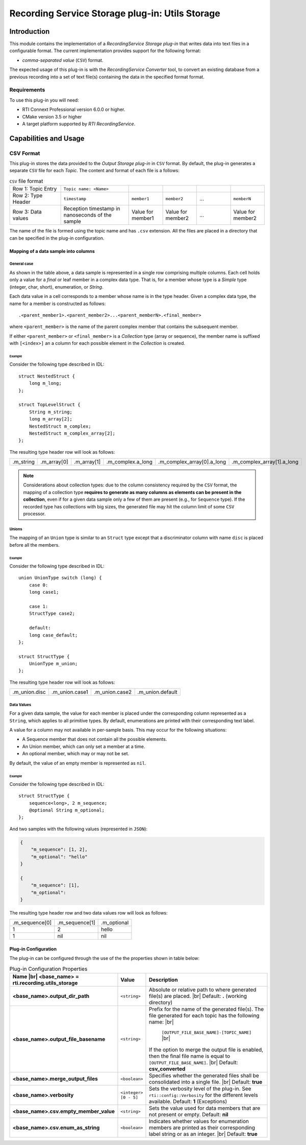 ************************************************
Recording Service Storage plug-in: Utils Storage
************************************************

.. |RecS| replace:: *RecordingService*
.. |SP| replace:: *Storage plug-in*
.. |CSV| replace:: ``CSV``
.. |SD| replace:: *ShapesDemo*.

.. |br| raw:: html

   <br />

Introduction
============

This module contains the implementation of a |RecS| |SP| that writes data into
text files in a configurable format. The current implementation provides
support for the following format:

* *comma-separated value* (|CSV|) format.

The expected usage of this plug-in is with the |RecS| *Converter* tool, to
convert an existing database from a previous recording into a set of text
file(s) containing the data in the specified format format.

Requirements
------------

To use this plug-in you will need:

- RTI Connext Professional version 6.0.0 or higher.
- CMake version 3.5 or higher
- A target platform supported by *RTI* |RecS|.

Capabilities and Usage
======================

CSV Format
----------
This plug-in stores the data provided to the *Output* |SP| in |CSV| format. By
default, the plug-in generates a separate |CSV| file for each *Topic*. The
content and format of each file is a follows:

.. list-table:: |CSV| file format
    :name: TableCsvFileFormat
    :widths: 15 20 10 10 10 10

    * - Row 1: Topic Entry
      - ``Topic name: <Name>``
      -
      -
      -
      -
    * - Row 2: Type Header
      - ``timestamp``
      - ``member1``
      - ``member2``
      - ...
      - ``memberN``
    * - Row 3: Data values
      - Reception timestamp  in nanoseconds of the sample
      - Value for member1
      - Value for member2
      - ...
      - Value for member2

The name of the file is formed using the topic name and has ``.csv`` extension.
All the files are placed in a directory that can be specified in the
plug-in configuration.

Mapping of a data sample into columns
^^^^^^^^^^^^^^^^^^^^^^^^^^^^^^^^^^^^^

General case
""""""""""""

As shown in the table above, a data sample is represented in a single row
comprising  multiple columns. Each cell holds only a value for a *final* or
leaf member in a complex data type. That is, for a member whose type is
a *Simple* type (integer, char, short), enumeration, or *String*.

Each data value in a cell corresponds to a member whose name is in the
type header. Given a complex data type, the name for a member is constructed
as follows:

::

    .<parent_member1>.<parent_member2>...<parent_memberN>.<final_member>

where ``<parent_member>`` is the name of the parent complex member that
contains the subsequent member.

If either ``<parent_member>`` or ``<final_member>`` is a *Collection* type
(array or sequence), the member name is suffixed with ``[<index>]`` an a column
for each possible element in the *Collection* is created.

Example
+++++++

Consider the following type described in IDL:

::

    struct NestedStruct {
        long m_long;
    };

    struct TopLevelStruct {
        String m_string;
        long m_array[2];
        NestedStruct m_complex;
        NestedStruct m_complex_array[2];
    };

The resulting type header row will look as follows:

.. list-table::
    :name: TableExampleTypeHeaderRow

    * - .m_string
      - .m_array[0]
      - .m_array[1]
      - .m_complex.a_long
      - .m_complex_array[0].a_long
      - .m_complex_array[1].a_long


.. note::

    Considerations about collection types: due to the column consistency
    required by the |CSV| format, the mapping of a collection type **requires
    to generate as many columns as elements can be present in the collection**,
    even if for a given data sample only a few of them are present (e.g., for
    ``Sequence`` type). If the recorded type has collections with big sizes,
    the generated file may hit the column limit of some |CSV| processor.


Unions
""""""

The mapping of an ``Union`` type is similar to an ``Struct`` type except that
a discriminator column with name ``disc`` is placed before all the members.

Example
+++++++

Consider the following type described in IDL:

::

    union UnionType switch (long) {
        case 0:
        long case1;

        case 1:
        StructType case2;

        default:
        long case_default;
    };

    struct StructType {
        UnionType m_union;
    };

The resulting type header row will look as follows:

.. list-table::
    :name: TableUnionTypeHeaderRow

    * - .m_union.disc
      - .m_union.case1
      - .m_union.case2
      - .m_union.default


Data Values
"""""""""""
For a given data sample, the value for each member is placed under the
corresponding column represented as a ``String``, which applies to all primitive
types. By default, enumerations are printed with their corresponding text label.

A value for a column may not available in per-sample basis. This may occur for
the following situations:

* A Sequence member that does not contain all the possible elements.
* An Union member, which can only set a member at a time.
* An optional member, which may or may not be set.

By default, the value of an empty member is represented as ``nil``.

Example
+++++++

Consider the following type described in IDL:

::

    struct StructType {
        sequence<long>, 2 m_sequence;
        @optional String m_optional;
    };

And two samples with the following values (represented in ``JSON``):

.. code:: JSON

    {
        "m_sequence": [1, 2],
        "m_optional": "hello"
    }

    {
        "m_sequence": [1],
        "m_optional":
    }

The resulting type header row and two data values row will look as follows:

.. list-table::
    :name: TableEmptyMembersExample

    * - .m_sequence[0]
      - .m_sequence[1]
      - .m_optional
    * - 1
      - 2
      - hello
    * - 1
      - nil
      - nil


Plug-in Configuration
^^^^^^^^^^^^^^^^^^^^^

The plug-in can be configured through the use of the the properties shown in
table below:

.. list-table:: Plug-in Configuration Properties
    :name: TablePlug-inProperties
    :widths: 30 10 60
    :header-rows: 1

    * - Name |br|
        <base_name> = **rti.recording.utils_storage**
      - Value
      - Description
    * - **<base_name>.output_dir_path**
      - ``<string>``
      - Absolute or relative path to where generated file(s) are placed. |br|
        Default: **.** (working directory)
    * - **<base_name>.output_file_basename**
      - ``<string>``
      - Prefix for the name of the generated file(s). The file generated for
        each topic has the following name: |br|

            ``[OUTPUT_FILE_BASE_NAME]-[TOPIC_NAME]`` |br|

        If the option to merge the output file is enabled, then the final file
        name is equal to ``[OUTPUT_FILE_BASE_NAME]``. |br|
        Default: **csv_converted**
    * - **<base_name>.merge_output_files**
      - ``<boolean>``
      - Specifies whether the generated files shall be consolidated into
        a single file. |br|
        Default: **true**
    * - **<base_name>.verbosity**
      - ``<integer> [0 - 5]``
      - Sets the verbosity level of the plug-in. See ``rti::config::Verbosity``
        for the different levels available.
        Default: **1** (Exceptions)
    * - **<base_name>.csv.empty_member_value**
      - ``<string>``
      - Sets the value used for data members that are not present or empty.
        Default: **nil**
    * - **<base_name>.csv.enum_as_string**
      - ``<boolean>``
      - Indicates whether values for enumeration members are printed as their
        corresponding label string or as an integer. |br|
        Default: **true**

